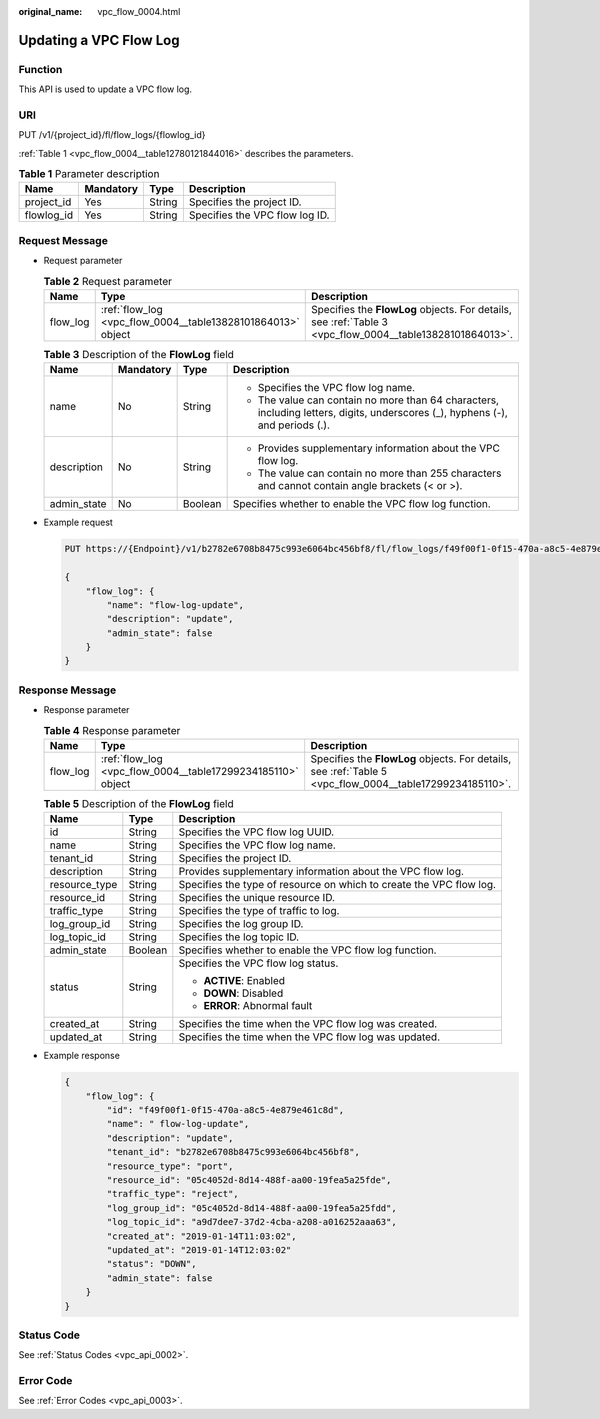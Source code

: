 :original_name: vpc_flow_0004.html

.. _vpc_flow_0004:

Updating a VPC Flow Log
=======================

Function
--------

This API is used to update a VPC flow log.

URI
---

PUT /v1/{project_id}/fl/flow_logs/{flowlog_id}

:ref:`Table 1 <vpc_flow_0004__table12780121844016>` describes the parameters.

.. _vpc_flow_0004__table12780121844016:

.. table:: **Table 1** Parameter description

   ========== ========= ====== ==============================
   Name       Mandatory Type   Description
   ========== ========= ====== ==============================
   project_id Yes       String Specifies the project ID.
   flowlog_id Yes       String Specifies the VPC flow log ID.
   ========== ========= ====== ==============================

Request Message
---------------

-  Request parameter

   .. table:: **Table 2** Request parameter

      +----------+-------------------------------------------------------------+----------------------------------------------------------------------------------------------------------+
      | Name     | Type                                                        | Description                                                                                              |
      +==========+=============================================================+==========================================================================================================+
      | flow_log | :ref:`flow_log <vpc_flow_0004__table13828101864013>` object | Specifies the **FlowLog** objects. For details, see :ref:`Table 3 <vpc_flow_0004__table13828101864013>`. |
      +----------+-------------------------------------------------------------+----------------------------------------------------------------------------------------------------------+

   .. _vpc_flow_0004__table13828101864013:

   .. table:: **Table 3** Description of the **FlowLog** field

      +-----------------+-----------------+-----------------+--------------------------------------------------------------------------------------------------------------------------------+
      | Name            | Mandatory       | Type            | Description                                                                                                                    |
      +=================+=================+=================+================================================================================================================================+
      | name            | No              | String          | -  Specifies the VPC flow log name.                                                                                            |
      |                 |                 |                 | -  The value can contain no more than 64 characters, including letters, digits, underscores (_), hyphens (-), and periods (.). |
      +-----------------+-----------------+-----------------+--------------------------------------------------------------------------------------------------------------------------------+
      | description     | No              | String          | -  Provides supplementary information about the VPC flow log.                                                                  |
      |                 |                 |                 | -  The value can contain no more than 255 characters and cannot contain angle brackets (< or >).                               |
      +-----------------+-----------------+-----------------+--------------------------------------------------------------------------------------------------------------------------------+
      | admin_state     | No              | Boolean         | Specifies whether to enable the VPC flow log function.                                                                         |
      +-----------------+-----------------+-----------------+--------------------------------------------------------------------------------------------------------------------------------+

-  Example request

   .. code-block:: text

      PUT https://{Endpoint}/v1/b2782e6708b8475c993e6064bc456bf8/fl/flow_logs/f49f00f1-0f15-470a-a8c5-4e879e461c8d

      {
          "flow_log": {
              "name": "flow-log-update",
              "description": "update",
              "admin_state": false
          }
      }

Response Message
----------------

-  Response parameter

   .. table:: **Table 4** Response parameter

      +----------+-------------------------------------------------------------+----------------------------------------------------------------------------------------------------------+
      | Name     | Type                                                        | Description                                                                                              |
      +==========+=============================================================+==========================================================================================================+
      | flow_log | :ref:`flow_log <vpc_flow_0004__table17299234185110>` object | Specifies the **FlowLog** objects. For details, see :ref:`Table 5 <vpc_flow_0004__table17299234185110>`. |
      +----------+-------------------------------------------------------------+----------------------------------------------------------------------------------------------------------+

   .. _vpc_flow_0004__table17299234185110:

   .. table:: **Table 5** Description of the **FlowLog** field

      +-----------------------+-----------------------+---------------------------------------------------------------------+
      | Name                  | Type                  | Description                                                         |
      +=======================+=======================+=====================================================================+
      | id                    | String                | Specifies the VPC flow log UUID.                                    |
      +-----------------------+-----------------------+---------------------------------------------------------------------+
      | name                  | String                | Specifies the VPC flow log name.                                    |
      +-----------------------+-----------------------+---------------------------------------------------------------------+
      | tenant_id             | String                | Specifies the project ID.                                           |
      +-----------------------+-----------------------+---------------------------------------------------------------------+
      | description           | String                | Provides supplementary information about the VPC flow log.          |
      +-----------------------+-----------------------+---------------------------------------------------------------------+
      | resource_type         | String                | Specifies the type of resource on which to create the VPC flow log. |
      +-----------------------+-----------------------+---------------------------------------------------------------------+
      | resource_id           | String                | Specifies the unique resource ID.                                   |
      +-----------------------+-----------------------+---------------------------------------------------------------------+
      | traffic_type          | String                | Specifies the type of traffic to log.                               |
      +-----------------------+-----------------------+---------------------------------------------------------------------+
      | log_group_id          | String                | Specifies the log group ID.                                         |
      +-----------------------+-----------------------+---------------------------------------------------------------------+
      | log_topic_id          | String                | Specifies the log topic ID.                                         |
      +-----------------------+-----------------------+---------------------------------------------------------------------+
      | admin_state           | Boolean               | Specifies whether to enable the VPC flow log function.              |
      +-----------------------+-----------------------+---------------------------------------------------------------------+
      | status                | String                | Specifies the VPC flow log status.                                  |
      |                       |                       |                                                                     |
      |                       |                       | -  **ACTIVE**: Enabled                                              |
      |                       |                       | -  **DOWN**: Disabled                                               |
      |                       |                       | -  **ERROR**: Abnormal fault                                        |
      +-----------------------+-----------------------+---------------------------------------------------------------------+
      | created_at            | String                | Specifies the time when the VPC flow log was created.               |
      +-----------------------+-----------------------+---------------------------------------------------------------------+
      | updated_at            | String                | Specifies the time when the VPC flow log was updated.               |
      +-----------------------+-----------------------+---------------------------------------------------------------------+

-  Example response

   .. code-block::

      {
          "flow_log": {
              "id": "f49f00f1-0f15-470a-a8c5-4e879e461c8d",
              "name": " flow-log-update",
              "description": "update",
              "tenant_id": "b2782e6708b8475c993e6064bc456bf8",
              "resource_type": "port",
              "resource_id": "05c4052d-8d14-488f-aa00-19fea5a25fde",
              "traffic_type": "reject",
              "log_group_id": "05c4052d-8d14-488f-aa00-19fea5a25fdd",
              "log_topic_id": "a9d7dee7-37d2-4cba-a208-a016252aaa63",
              "created_at": "2019-01-14T11:03:02",
              "updated_at": "2019-01-14T12:03:02"
              "status": "DOWN",
              "admin_state": false
          }
      }

Status Code
-----------

See :ref:`Status Codes <vpc_api_0002>`.

Error Code
----------

See :ref:`Error Codes <vpc_api_0003>`.

